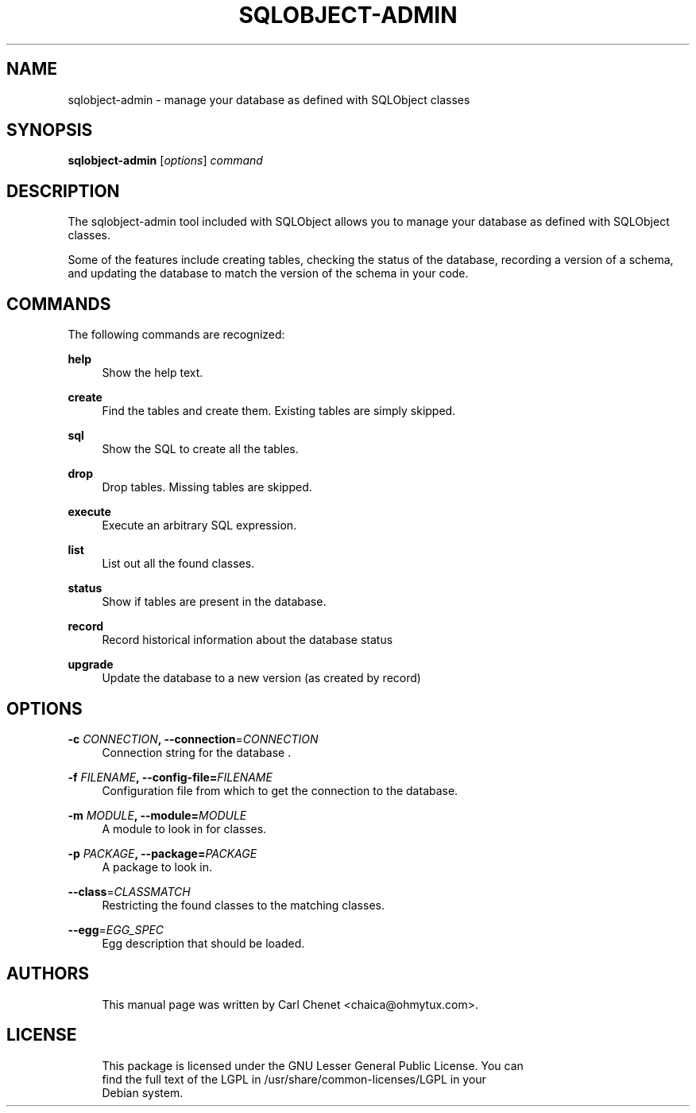 '\" t
.\"     Title: sqlobject-admin
.\"    Author: [see the "AUTHORS" section]
.\" Generator: DocBook XSL Stylesheets v1.75.1 <http://docbook.sf.net/>
.\"      Date: 06/03/2010
.\"  Language: English
.\"
.TH "SQLOBJECT\-ADMIN" "1" "06/03/2010"
.\" -----------------------------------------------------------------
.\" * set default formatting
.\" -----------------------------------------------------------------
.\" disable hyphenation
.nh
.\" disable justification (adjust text to left margin only)
.ad l
.\" -----------------------------------------------------------------
.\" * MAIN CONTENT STARTS HERE *
.\" -----------------------------------------------------------------
.SH "NAME"
sqlobject-admin \- manage your database as defined with SQLObject classes
.SH "SYNOPSIS"
.sp
\fBsqlobject\-admin\fR [\fIoptions\fR] \fIcommand\fR
.SH "DESCRIPTION"
.sp
The sqlobject\-admin tool included with SQLObject allows you to manage your database as defined with SQLObject classes\&.
.sp
Some of the features include creating tables, checking the status of the database, recording a version of a schema, and updating the database to match the version of the schema in your code\&.
.SH "COMMANDS"
.sp
The following commands are recognized:
.PP
\fBhelp\fR
.RS 4
Show the help text\&.
.RE
.PP
\fBcreate\fR
.RS 4
Find the tables and create them\&. Existing tables are simply skipped\&.
.RE
.PP
\fBsql\fR
.RS 4
Show the SQL to create all the tables\&.
.RE
.PP
\fBdrop\fR
.RS 4
Drop tables\&. Missing tables are skipped\&.
.RE
.PP
\fBexecute\fR
.RS 4
Execute an arbitrary SQL expression\&.
.RE
.PP
\fBlist\fR
.RS 4
List out all the found classes\&.
.RE
.PP
\fBstatus\fR
.RS 4
Show if tables are present in the database\&.
.RE
.PP
\fBrecord\fR
.RS 4
Record historical information about the database status
.RE
.PP
\fBupgrade\fR
.RS 4
Update the database to a new version (as created by record)
.RE
.SH "OPTIONS"
.PP
\fB\-c\fR \fICONNECTION\fR\fB, \-\-connection\fR=\fICONNECTION\fR
.RS 4
Connection string for the database \&.
.RE
.PP
\fB\-f\fR \fIFILENAME\fR\fB, \-\-config\-file=\fR\fIFILENAME\fR
.RS 4
Configuration file from which to get the connection to the database\&.
.RE
.PP
\fB\-m\fR \fIMODULE\fR\fB, \-\-module=\fR\fIMODULE\fR
.RS 4
A module to look in for classes\&.
.RE
.PP
\fB\-p\fR \fIPACKAGE\fR\fB, \-\-package=\fR\fIPACKAGE\fR
.RS 4
A package to look in\&.
.RE
.PP
\fB\-\-class\fR=\fICLASSMATCH\fR
.RS 4
Restricting the found classes to the matching classes\&.
.RE
.PP
\fB\-\-egg\fR=\fIEGG_SPEC\fR
.RS 4
Egg description that should be loaded\&.
.RE
.SH "AUTHORS"
.sp
.if n \{\
.RS 4
.\}
.nf
This manual page was written by Carl Chenet <chaica@ohmytux\&.com>\&.
.fi
.if n \{\
.RE
.\}
.SH "LICENSE"
.sp
.if n \{\
.RS 4
.\}
.nf
This package is licensed under the GNU Lesser General Public License\&. You can
find the full text of the LGPL in /usr/share/common\-licenses/LGPL in your
Debian system\&.
.fi
.if n \{\
.RE
.\}

